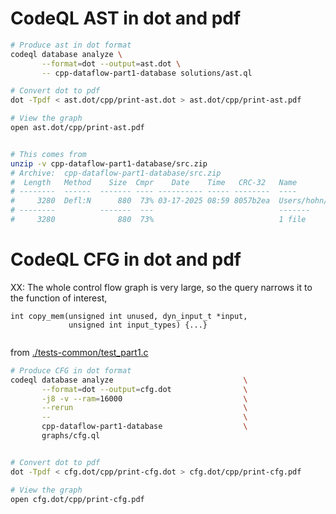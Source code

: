 * CodeQL AST in dot and pdf
  #+BEGIN_SRC sh 
    # Produce ast in dot format
    codeql database analyze \
           --format=dot --output=ast.dot \
           -- cpp-dataflow-part1-database solutions/ast.ql

    # Convert dot to pdf
    dot -Tpdf < ast.dot/cpp/print-ast.dot > ast.dot/cpp/print-ast.pdf

    # View the graph
    open ast.dot/cpp/print-ast.pdf


    # This comes from
    unzip -v cpp-dataflow-part1-database/src.zip
    # Archive:  cpp-dataflow-part1-database/src.zip
    #  Length   Method    Size  Cmpr    Date    Time   CRC-32   Name
    # --------  ------  ------- ---- ---------- ----- --------  ----
    #     3280  Defl:N      880  73% 03-17-2025 08:59 8057b2ea  Users/hohn/local/codeql-workshop-dataflow-c/tests-common/test_part1.c
    # --------          -------  ---                            -------
    #     3280              880  73%                            1 file
  #+END_SRC

* CodeQL CFG in dot and pdf
  XX: The whole control flow graph is very large, so the query narrows it to the
  function of interest,
  #+BEGIN_SRC c++
    int copy_mem(unsigned int unused, dyn_input_t *input,
                 unsigned int input_types) {...}

  #+END_SRC
  from [[./tests-common/test_part1.c]]

  #+BEGIN_SRC sh 
    # Produce CFG in dot format
    codeql database analyze                             \
           --format=dot --output=cfg.dot                \
           -j8 -v --ram=16000                           \
           --rerun                                      \
           --                                           \
           cpp-dataflow-part1-database                  \
           graphs/cfg.ql                            


    # Convert dot to pdf
    dot -Tpdf < cfg.dot/cpp/print-cfg.dot > cfg.dot/cpp/print-cfg.pdf

    # View the graph
    open cfg.dot/cpp/print-cfg.pdf
  #+END_SRC

